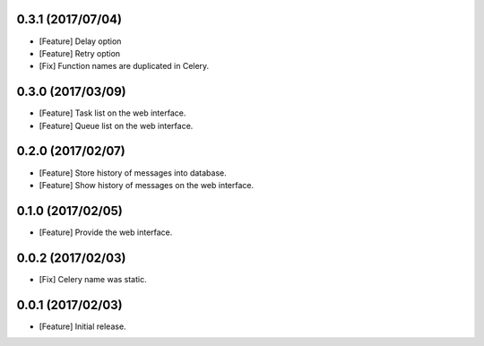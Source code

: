 0.3.1 (2017/07/04)
------------------

* [Feature] Delay option
* [Feature] Retry option
* [Fix] Function names are duplicated in Celery.

0.3.0 (2017/03/09)
------------------

* [Feature] Task list on the web interface.
* [Feature] Queue list on the web interface.

0.2.0 (2017/02/07)
------------------

* [Feature] Store history of messages into database.
* [Feature] Show history of messages on the web interface.

0.1.0 (2017/02/05)
------------------

* [Feature] Provide the web interface.

0.0.2 (2017/02/03)
------------------

* [Fix] Celery name was static.

0.0.1 (2017/02/03)
------------------

* [Feature] Initial release.
